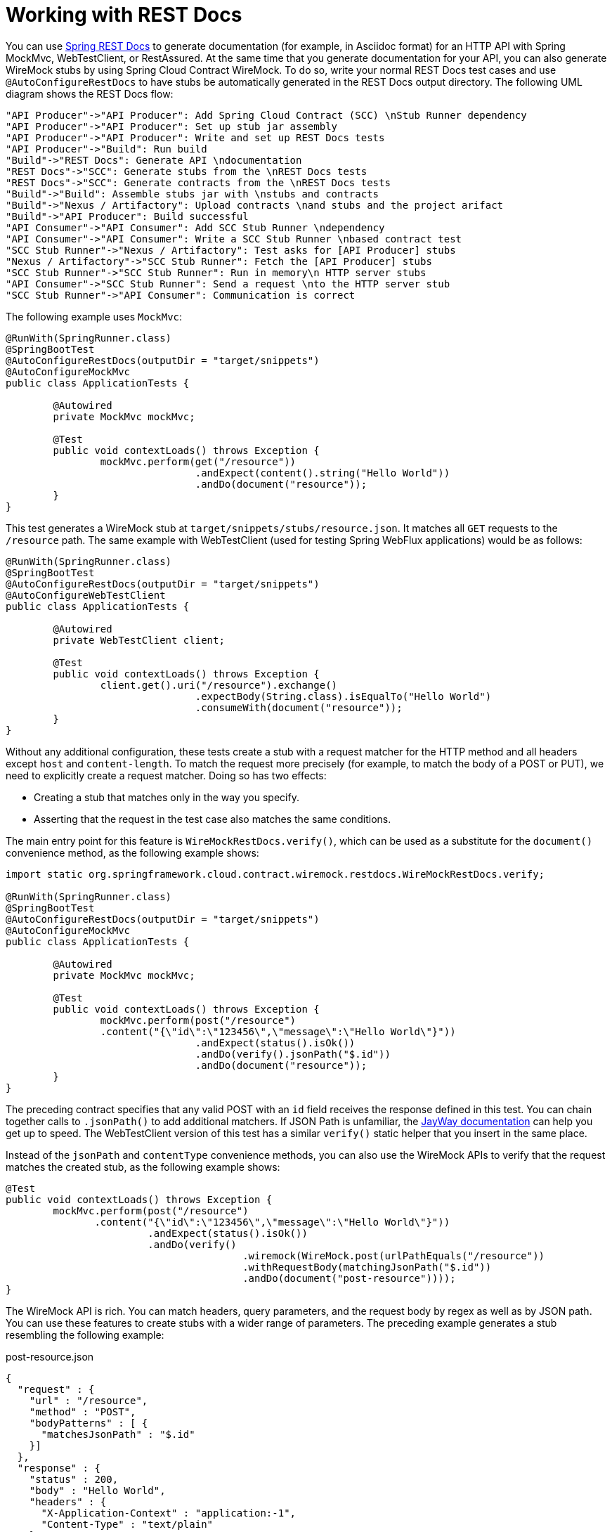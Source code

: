 [[features-rest-docs]]
= Working with REST Docs

You can use https://projects.spring.io/spring-restdocs[Spring REST Docs] to generate
documentation (for example, in Asciidoc format) for an HTTP API with Spring MockMvc,
WebTestClient, or RestAssured. At the same time that you generate documentation for your API, you can also
generate WireMock stubs by using Spring Cloud Contract WireMock. To do so, write your
normal REST Docs test cases and use `@AutoConfigureRestDocs` to have stubs be
automatically generated in the REST Docs output directory. The following UML diagram shows
the REST Docs flow:

[plantuml, rest-docs, png]
----
"API Producer"->"API Producer": Add Spring Cloud Contract (SCC) \nStub Runner dependency
"API Producer"->"API Producer": Set up stub jar assembly
"API Producer"->"API Producer": Write and set up REST Docs tests
"API Producer"->"Build": Run build
"Build"->"REST Docs": Generate API \ndocumentation
"REST Docs"->"SCC": Generate stubs from the \nREST Docs tests
"REST Docs"->"SCC": Generate contracts from the \nREST Docs tests
"Build"->"Build": Assemble stubs jar with \nstubs and contracts
"Build"->"Nexus / Artifactory": Upload contracts \nand stubs and the project arifact
"Build"->"API Producer": Build successful
"API Consumer"->"API Consumer": Add SCC Stub Runner \ndependency
"API Consumer"->"API Consumer": Write a SCC Stub Runner \nbased contract test
"SCC Stub Runner"->"Nexus / Artifactory": Test asks for [API Producer] stubs
"Nexus / Artifactory"->"SCC Stub Runner": Fetch the [API Producer] stubs
"SCC Stub Runner"->"SCC Stub Runner": Run in memory\n HTTP server stubs
"API Consumer"->"SCC Stub Runner": Send a request \nto the HTTP server stub
"SCC Stub Runner"->"API Consumer": Communication is correct
----

The following example uses `MockMvc`:

====
[source,java,indent=0]
----
@RunWith(SpringRunner.class)
@SpringBootTest
@AutoConfigureRestDocs(outputDir = "target/snippets")
@AutoConfigureMockMvc
public class ApplicationTests {

	@Autowired
	private MockMvc mockMvc;

	@Test
	public void contextLoads() throws Exception {
		mockMvc.perform(get("/resource"))
				.andExpect(content().string("Hello World"))
				.andDo(document("resource"));
	}
}
----
====

This test generates a WireMock stub at `target/snippets/stubs/resource.json`. It matches
all `GET` requests to the `/resource` path. The same example with WebTestClient (used
for testing Spring WebFlux applications) would be as follows:

====
[source,java,indent=0]
----
@RunWith(SpringRunner.class)
@SpringBootTest
@AutoConfigureRestDocs(outputDir = "target/snippets")
@AutoConfigureWebTestClient
public class ApplicationTests {

	@Autowired
	private WebTestClient client;

	@Test
	public void contextLoads() throws Exception {
		client.get().uri("/resource").exchange()
				.expectBody(String.class).isEqualTo("Hello World")
 				.consumeWith(document("resource"));
	}
}
----
====

Without any additional configuration, these tests create a stub with a request matcher
for the HTTP method and all headers except `host` and `content-length`. To match the
request more precisely (for example, to match the body of a POST or PUT), we need to
explicitly create a request matcher. Doing so has two effects:

* Creating a stub that matches only in the way you specify.
* Asserting that the request in the test case also matches the same conditions.

The main entry point for this feature is `WireMockRestDocs.verify()`, which can be used
as a substitute for the `document()` convenience method, as the following
example shows:

====
[source,java,indent=0]
----
import static org.springframework.cloud.contract.wiremock.restdocs.WireMockRestDocs.verify;

@RunWith(SpringRunner.class)
@SpringBootTest
@AutoConfigureRestDocs(outputDir = "target/snippets")
@AutoConfigureMockMvc
public class ApplicationTests {

	@Autowired
	private MockMvc mockMvc;

	@Test
	public void contextLoads() throws Exception {
		mockMvc.perform(post("/resource")
                .content("{\"id\":\"123456\",\"message\":\"Hello World\"}"))
				.andExpect(status().isOk())
				.andDo(verify().jsonPath("$.id"))
				.andDo(document("resource"));
	}
}
----
====

The preceding contract specifies that any valid POST with an `id` field receives the response
defined in this test. You can chain together calls to `.jsonPath()` to add additional
matchers. If JSON Path is unfamiliar, the https://github.com/jayway/JsonPath[JayWay
documentation] can help you get up to speed. The WebTestClient version of this test
has a similar `verify()` static helper that you insert in the same place.

Instead of the `jsonPath` and `contentType` convenience methods, you can also use the
WireMock APIs to verify that the request matches the created stub, as the
following example shows:

====
[source,java,indent=0]
----
	@Test
	public void contextLoads() throws Exception {
		mockMvc.perform(post("/resource")
                .content("{\"id\":\"123456\",\"message\":\"Hello World\"}"))
				.andExpect(status().isOk())
				.andDo(verify()
						.wiremock(WireMock.post(urlPathEquals("/resource"))
						.withRequestBody(matchingJsonPath("$.id"))
						.andDo(document("post-resource"))));
	}
----
====

The WireMock API is rich. You can match headers, query parameters, and the request body by
regex as well as by JSON path. You can use these features to create stubs with a wider
range of parameters. The preceding example generates a stub resembling the following example:

====
.post-resource.json
[source,json]
----
{
  "request" : {
    "url" : "/resource",
    "method" : "POST",
    "bodyPatterns" : [ {
      "matchesJsonPath" : "$.id"
    }]
  },
  "response" : {
    "status" : 200,
    "body" : "Hello World",
    "headers" : {
      "X-Application-Context" : "application:-1",
      "Content-Type" : "text/plain"
    }
  }
}
----
====

NOTE: You can use either the `wiremock()` method or the `jsonPath()` and `contentType()`
methods to create request matchers, but you cannot use both approaches.

On the consumer side, you can make the `resource.json` generated earlier in this section
available on the classpath (by
xref:_project-features-stubrunner/stub-runner-publishing-stubs-as-jars.adoc[Publishing Stubs as JARs], for example). After that, you can create a stub that uses WireMock in a
number of different ways, including by using
`@AutoConfigureWireMock(stubs="classpath:resource.json")`, as described earlier in this
document.

[[features-rest-docs-contracts]]
== Generating Contracts with REST Docs

You can also generate Spring Cloud Contract DSL files and documentation with Spring REST
Docs. If you do so in combination with Spring Cloud WireMock, you get both the contracts
and the stubs.

Why would you want to use this feature? Some people in the community asked questions
about a situation in which they would like to move to DSL-based contract definition,
but they already have a lot of Spring MVC tests. Using this feature lets you generate
the contract files that you can later modify and move to folders (defined in your
configuration) so that the plugin finds them.

NOTE: You might wonder why this functionality is in the WireMock module. The functionality
is there because it makes sense to generate both the contracts and the stubs.

Consider the following test:

====
[source,java]
----
include:../:{wiremock_tests}/src/test/java/org/springframework/cloud/contract/wiremock/restdocs/ContractDslSnippetTests.java[tags=contract_snippet]
----
====

The preceding test creates the stub presented in the previous section, generating both
the contract and a documentation file.

The contract is called `index.groovy` and might resemble the following example:

====
[source,groovy]
----
import org.springframework.cloud.contract.spec.Contract

Contract.make {
    request {
        method 'POST'
        url '/foo'
        body('''
            {"foo": 23 }
        ''')
        headers {
            header('''Accept''', '''application/json''')
            header('''Content-Type''', '''application/json''')
        }
    }
    response {
        status OK()
        body('''
        bar
        ''')
        headers {
            header('''Content-Type''', '''application/json;charset=UTF-8''')
            header('''Content-Length''', '''3''')
        }
        bodyMatchers {
            jsonPath('$[?(@.foo >= 20)]', byType())
        }
    }
}
----
====

The generated document (formatted in Asciidoc in this case) contains a formatted
contract. The location of this file would be `index/dsl-contract.adoc`.

[[features-restdocs-priority-attribute]]
== Specifying the priority attribute

The method `SpringCloudContractRestDocs.dslContract()` takes an optional Map parameter that allows you to specify additional attributes in the template.

One of these attributes is the xref:_project-features-contract/dsl-http-top-level-elements.adoc[priority] field that you may specify as follows:

[source,java,indent=0]
----
SpringCloudContractRestDocs.dslContract(Map.of("priority", 1))
----

[[features-restdocs-override]]
== Overriding the DSL contract template

By default, the output of the contract is based on a file named `default-dsl-contract-only.snippet`.

You may provide a custom template file instead by overriding the getTemplate() method as follows:

[source,java,indent=0]
----
new ContractDslSnippet(){
    @Override
    protected String getTemplate() {
        return "custom-dsl-contract";
    }
}));
----

so the example above showing this line
[source,java,indent=0]
----
.andDo(document("index", SpringCloudContractRestDocs.dslContract()));
----

should be changed to:
[source,java,indent=0]
----
.andDo(document("index", new ContractDslSnippet(){
                            @Override
                            protected String getTemplate() {
                                return "custom-dsl-template";
                            }
                        }));
----

Templates are resolved by looking for resources on the classpath. The following locations are checked in order:

* `org/springframework/restdocs/templates/${templateFormatId}/${name}.snippet`
* `org/springframework/restdocs/templates/${name}.snippet`
* `org/springframework/restdocs/templates/${templateFormatId}/default-${name}.snippet`

Therefore in the example above you should place a file named custom-dsl-template.snippet in  `src/test/resources/org/springframework/restdocs/templates/custom-dsl-template.snippet`



